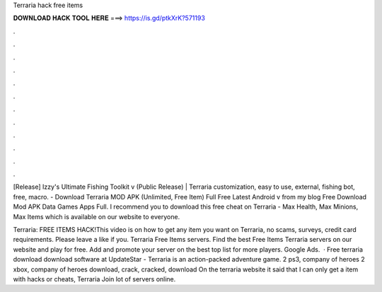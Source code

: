 Terraria hack free items



𝐃𝐎𝐖𝐍𝐋𝐎𝐀𝐃 𝐇𝐀𝐂𝐊 𝐓𝐎𝐎𝐋 𝐇𝐄𝐑𝐄 ===> https://is.gd/ptkXrK?571193



.



.



.



.



.



.



.



.



.



.



.



.

[Release] Izzy's Ultimate Fishing Toolkit v (Public Release) | Terraria customization, easy to use, external, fishing bot, free, macro. - Download Terraria MOD APK (Unlimited, Free Item) Full Free Latest Android v from my blog Free Download Mod APK Data Games Apps Full. I recommend you to download this free cheat on Terraria - Max Health, Max Minions, Max Items which is available on our website to everyone.

Terraria: FREE ITEMS HACK!This video is on how to get any item you want on Terraria, no scams, surveys, credit card requirements. Please leave a like if you. Terraria Free Items servers. Find the best Free Items Terraria servers on our website and play for free. Add and promote your server on the best top list for more players. Google Ads.  · Free terraria download download software at UpdateStar - Terraria is an action-packed adventure game. 2 ps3, company of heroes 2 xbox, company of heroes download, crack, cracked, download On the terraria website it said that I can only get a item with hacks or cheats, Terraria Join lot of servers online.
